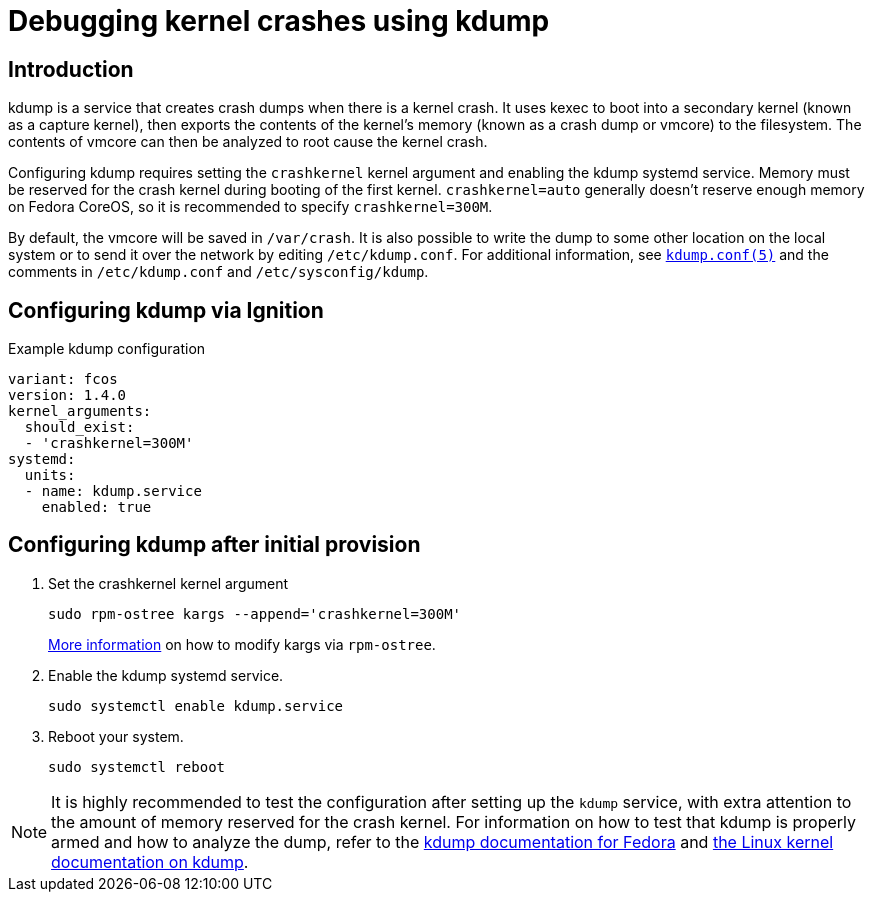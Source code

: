 = Debugging kernel crashes using kdump

== Introduction
kdump is a service that creates crash dumps when there is a kernel crash. It uses kexec to boot into a secondary kernel (known as a capture kernel), then exports the contents of the kernel's memory (known as a crash dump or vmcore) to the filesystem. The contents of vmcore can then be analyzed to root cause the kernel crash.

Configuring kdump requires setting the `crashkernel` kernel argument and enabling the kdump systemd service. Memory must be reserved for the crash kernel during booting of the first kernel. `crashkernel=auto` generally doesn't reserve enough memory on Fedora CoreOS, so it is recommended to specify `crashkernel=300M`. 

By default, the vmcore will be saved in `/var/crash`. It is also possible to write the dump to some other location on the local system or to send it over the network by editing `/etc/kdump.conf`. For additional information, see https://www.mankier.com/5/kdump.conf[`kdump.conf(5)`] and the comments in `/etc/kdump.conf` and `/etc/sysconfig/kdump`.

== Configuring kdump via Ignition
.Example kdump configuration
[source,yaml]
----
variant: fcos
version: 1.4.0
kernel_arguments:
  should_exist:
  - 'crashkernel=300M'
systemd:
  units:
  - name: kdump.service
    enabled: true
----

== Configuring kdump after initial provision
. Set the crashkernel kernel argument
+
[source, bash]
----
sudo rpm-ostree kargs --append='crashkernel=300M'
----
xref:kernel-args.adoc[More information] on how to modify kargs via `rpm-ostree`.

. Enable the kdump systemd service.
+
[source, bash]
----
sudo systemctl enable kdump.service
----

. Reboot your system.
+
[source, bash]
----
sudo systemctl reboot
----

NOTE: It is highly recommended to test the configuration after setting up the `kdump` service, with extra attention to the amount of memory reserved for the crash kernel. For information on how to test that kdump is properly armed and how to analyze the dump, refer to the https://fedoraproject.org/wiki/How_to_use_kdump_to_debug_kernel_crashes[kdump documentation for Fedora] and https://www.kernel.org/doc/html/latest/admin-guide/kdump/kdump.html[the Linux kernel documentation on kdump].
